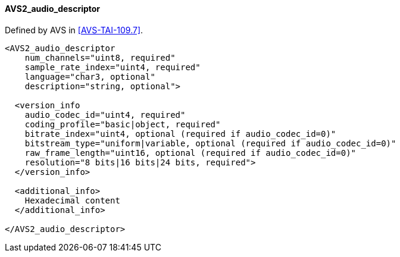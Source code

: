 ==== AVS2_audio_descriptor

Defined by AVS in <<AVS-TAI-109.7>>.

[source,xml]
----
<AVS2_audio_descriptor
    num_channels="uint8, required"
    sample_rate_index="uint4, required"
    language="char3, optional"
    description="string, optional">

  <version_info
    audio_codec_id="uint4, required"
    coding_profile="basic|object, required"
    bitrate_index="uint4, optional (required if audio_codec_id=0)"
    bitstream_type="uniform|variable, optional (required if audio_codec_id=0)"
    raw_frame_length="uint16, optional (required if audio_codec_id=0)"
    resolution="8 bits|16 bits|24 bits, required">
  </version_info>

  <additional_info>
    Hexadecimal content
  </additional_info>

</AVS2_audio_descriptor>
----
